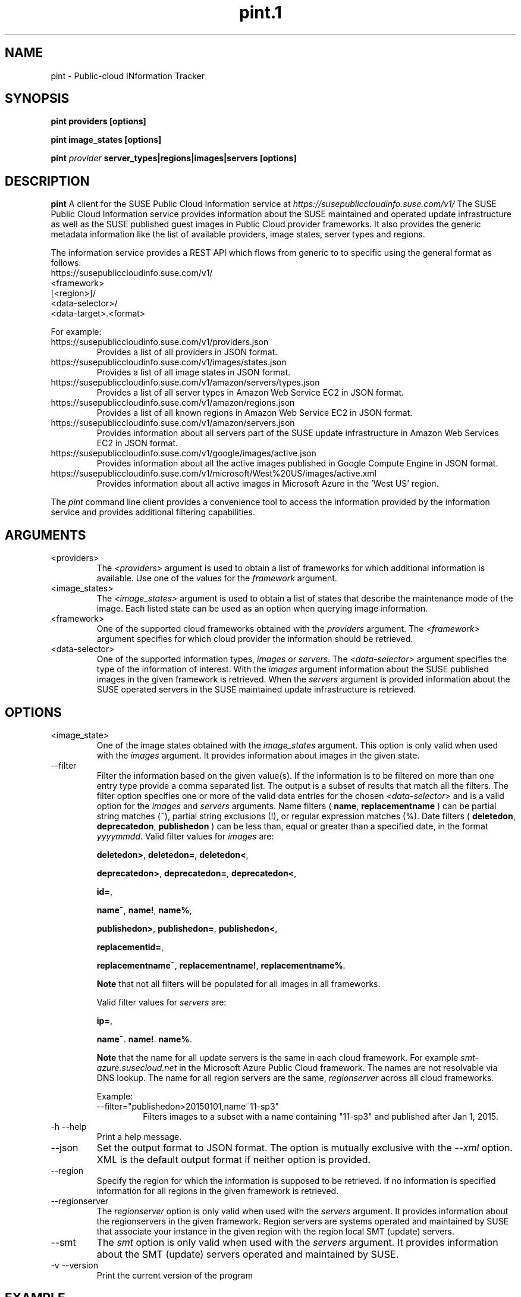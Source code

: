 .\" Process this file with
.\" groff -man -Tascii pint.1
.\"
.TH pint.1
.SH NAME
pint \- Public-cloud INformation Tracker
.SH SYNOPSIS
.B pint providers [options]

.B pint image_states [options]

.B pint 
.I provider
.B server_types|regions|images|servers [options]
.SH DESCRIPTION
.B pint
A client for the SUSE Public Cloud Information service at
.I https://susepubliccloudinfo.suse.com/v1/
The SUSE Public Cloud Information service provides information about
the SUSE maintained and operated update infrastructure as well as the SUSE
published guest images in Public Cloud provider frameworks.
It also provides the generic metadata information like the list of available 
providers, image states, server types and regions.
.P
The information service provides a REST API which flows from generic to 
to specific using the general format as follows:
.IP https://susepubliccloudinfo.suse.com/v1/
.IP <framework>
.IP [<region>]/
.IP <data-selector>/
.IP <data-target>.<format>
.P
For example:
.IP https://susepubliccloudinfo.suse.com/v1/providers.json
Provides a list of all providers in JSON format.
.IP https://susepubliccloudinfo.suse.com/v1/images/states.json
Provides a list of all image states in JSON format.
.IP https://susepubliccloudinfo.suse.com/v1/amazon/servers/types.json
Provides a list of all server types in Amazon Web Service EC2 in JSON format.
.IP https://susepubliccloudinfo.suse.com/v1/amazon/regions.json
Provides a list of all known regions in Amazon Web Service EC2 in JSON format.
.IP https://susepubliccloudinfo.suse.com/v1/amazon/servers.json
Provides information about all servers part of the SUSE update infrastructure
in Amazon Web Services EC2 in JSON format.
.IP https://susepubliccloudinfo.suse.com/v1/google/images/active.json
Provides information about all the active images published in Google Compute 
Engine in JSON format.
.IP https://susepubliccloudinfo.suse.com/v1/microsoft/West%20US/images/active.xml
Provides information about all active images in Microsoft Azure in the 'West US'
region.
.P
The
.I pint
command line client provides a convenience tool to access the information
provided by the information service and provides additional filtering
capabilities.
.SH ARGUMENTS
.IP "<providers>"
The
.I <providers>
argument is used to obtain a list of frameworks for which additional
information is available. Use one of the values for the
.I framework
argument.
.IP "<image_states>"
The
.I <image_states>
argument is used to obtain a list of states that describe the maintenance
mode of the image. Each listed state can be used as an option when querying
image information.
.IP "<framework>"
One of the supported cloud frameworks obtained with the
.I providers
argument.
The
.I <framework>
argument specifies for which cloud provider the information should be
retrieved.
.IP "<data-selector>"
One of the supported information types,
.I images
or
.IR servers .
The
.I <data-selector>
argument specifies the type of the information of interest. With the
.I images
argument information about the SUSE published images in the given framework
is retrieved. When the
.I servers
argument is provided information about the SUSE operated servers in the
SUSE maintained update infrastructure is retrieved.
.SH OPTIONS
.IP "<image_state>"
One of the image states obtained with the
.I image_states
argument. This option is only valid when used with the
.I images
argument. It provides information about images in the given state.
.IP "--filter"
Filter the information based on the given value(s). If the information is
to be filtered on more than one entry type provide a comma separated
list. The output is a subset of results that match all the filters. The filter
option specifies one or more of the valid data entries for the chosen
.I <data-selector>
and is a valid option for the
.I images
and
.I servers
arguments.
Name filters (
.BR name ,
.B replacementname
) can be partial string matches (~), partial string exclusions (!), or regular
expression matches (%).
Date filters (
.BR deletedon ,
.BR deprecatedon ,
.BR publishedon
) can be less than, equal or greater than a specified date, in the format
.IR yyyymmdd .
Valid filter values for
.I images
are:

.BR deletedon> ,
.BR deletedon= ,
.BR deletedon< ,

.BR deprecatedon> ,
.BR deprecatedon= ,
.BR deprecatedon< ,

.BR id= ,

.BR name~ ,
.BR name! ,
.BR name% ,

.BR publishedon> ,
.BR publishedon= ,
.BR publishedon< ,

.BR replacementid= ,

.BR replacementname~ ,
.BR replacementname! ,
.BR replacementname% .

.B Note
that not all filters will be populated for all images in all frameworks.

Valid filter values for
.I servers
are:

.BR ip= ,

.BR name~ .
.BR name! .
.BR name% .

.B Note
that the name for all update servers is the same in each
cloud framework. For example
.I smt-azure.susecloud.net
in the Microsoft Azure Public Cloud framework. The names are not resolvable via
DNS lookup. The name for all region servers are the same,
.I regionserver
across all cloud frameworks.
.RS
.P
Example:
.IP --filter="publishedon>20150101,name~11-sp3"
Filters images to a subset with a name containing "11-sp3" and published after
Jan 1, 2015.
.RE
.IP "-h --help"
Print a help message.
.IP "--json"
Set the output format to JSON format. The option is mutually exclusive with
the
.I --xml
option. XML is the default output format if neither option is provided.
.IP "--region"
Specify the region for which the information is supposed to be retrieved.
If no information is specified information for all regions in the given
framework is retrieved.
.IP "--regionserver"
The
.I regionserver
option is only valid when used with the
.I servers
argument. It provides information about the regionservers in the given
framework. Region servers are systems operated and maintained by SUSE
that associate your instance in the given region with the region local
SMT (update) servers.
.IP "--smt"
The
.I smt
option is only valid when used with the
.I servers
argument. It provides information about the SMT (update) servers operated
and maintained by SUSE.
.IP "-v --version"
Print the current version of the program
.SH EXAMPLE
.B pint google servers --smt --json

Will provide information about all SMT servers running in Google Compute
Engine in JSON format.

.B pint amazon images --region us-west-2 --active --xml

Will provide information about the active images in Amazon Web Services EC2
in the us-west-2 region (Oregon).

.B pint microsoft images --active --filter="name~priority"

Will provide information about the active 'priority' images in Microsoft Azure.

.SH AUTHORS
SUSE Public Cloud Team (public-cloud-dev@susecloud.net)
